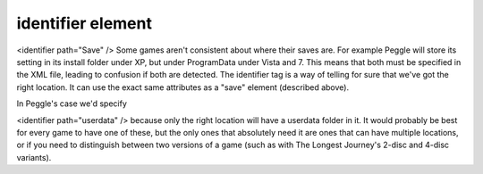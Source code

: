 ====
identifier element
====

<identifier path="Save" />
Some games aren't consistent about where their saves are. For example Peggle will store its setting in its install folder under XP, but under ProgramData under Vista and 7. This means that both must be specified in the XML file, leading to confusion if both are detected. The identifier tag is a way of telling for sure that we've got the right location. It can use the exact same attributes as a "save" element (described above).

In Peggle's case we'd specify

<identifier path="userdata" />
because only the right location will have a userdata folder in it. It would probably be best for every game to have one of these, but the only ones that absolutely need it are ones that can have multiple locations, or if you need to distinguish between two versions of a game (such as with The Longest Journey's 2-disc and 4-disc variants).